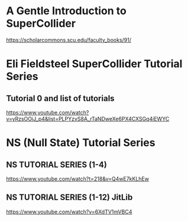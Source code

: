 

* A Gentle Introduction to SuperCollider

https://scholarcommons.scu.edu/faculty_books/91/

* Eli Fieldsteel SuperCollider Tutorial Series
  :PROPERTIES:
  :DATE:     <2021-02-18 Thu 16:08>
  :END:

** Tutorial 0 and list of tutorials
   :PROPERTIES:
   :DATE:     <2021-02-18 Thu 16:09>
   :END:

 https://www.youtube.com/watch?v=yRzsOOiJ_p4&list=PLPYzvS8A_rTaNDweXe6PX4CXSGq4iEWYC

* NS (Null State) Tutorial Series
  :PROPERTIES:
  :DATE:     <2021-02-18 Thu 15:49>
  :END:

** NS TUTORIAL SERIES (1-4) 
 https://www.youtube.com/watch?t=218&v=Q4wE7kKLhEw

** NS TUTORIAL SERIES (1-12) JitLib
 https://www.youtube.com/watch?v=6XdTV1mVBC4


